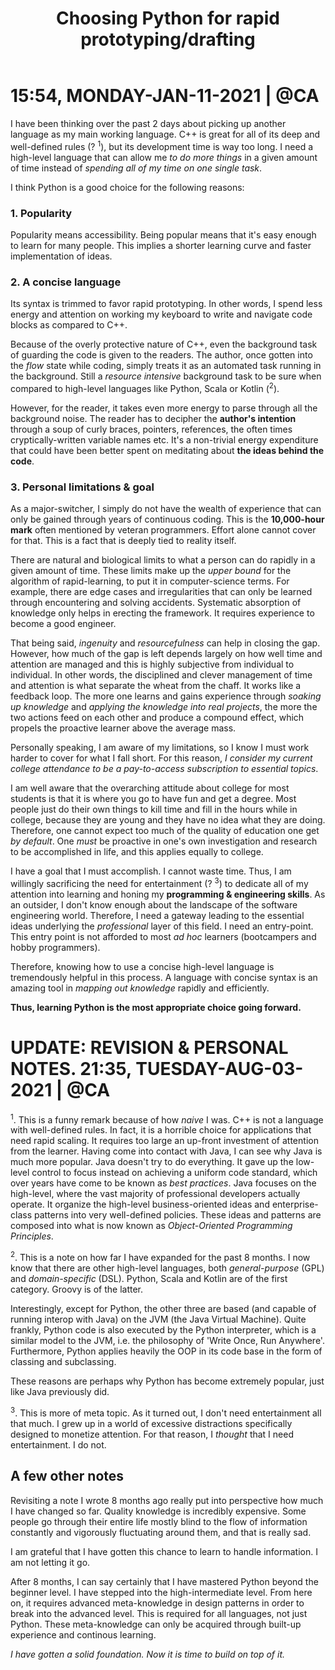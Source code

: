 #+title: Choosing Python for rapid prototyping/drafting

* 15:54, MONDAY-JAN-11-2021 | @CA

I have been thinking over the past 2 days about picking up another language as my main working language.  C++ is great for all of its deep and well-defined rules (? ^1), but its development time is way too long.  I need a high-level language that can allow me /to do more things/ in a given amount of time instead of /spending all of my time on one single task/.


I think Python is a good choice for the following reasons:

*** 1. Popularity
Popularity means accessibility.  Being popular means that it's easy enough to learn for many people.  This implies a shorter learning curve and faster implementation of ideas.

*** 2. A concise language
Its syntax is trimmed to favor rapid prototyping.  In other words, I spend less energy and attention on working my keyboard to write and navigate code blocks as compared to C++.

Because of the overly protective nature of C++, even the background task of guarding the code is given to the readers.  The author, once gotten into the /flow/ state while coding, simply treats it as an automated task running in the background.  Still a /resource intensive/ background task to be sure when compared to high-level languages like Python, Scala or Kotlin (^2).

However, for the reader, it takes even more energy to parse through all the background noise.  The reader has to decipher the *author's intention* through a soup of curly braces, pointers, references, the often times cryptically-written variable names etc.  It's a non-trivial energy expenditure that could have been better spent on meditating about *the ideas behind the code*.

*** 3. Personal limitations & goal
As a major-switcher, I simply do not have the wealth of experience that can only be gained through years of continuous coding.  This is the *10,000-hour mark* often mentioned by veteran programmers.  Effort alone cannot cover for that.  This is a fact that is deeply tied to reality itself.

There are natural and biological limits to what a person can do rapidly in a given amount of time.  These limits make up the /upper bound/ for the algorithm of rapid-learning, to put it in computer-science terms.  For example, there are edge cases and irregularities that can only be learned through encountering and solving accidents.  Systematic absorption of knowledge only helps in erecting the framework.  It requires experience to become a good engineer.

That being said, /ingenuity/ and /resourcefulness/ can help in closing the gap.  However, how much of the gap is left depends largely on how well time and attention are managed and this is highly subjective from individual to individual.  In other words, the disciplined and clever management of time and attention is what separate the wheat from the chaff.  It works like a feedback loop.  The more one learns and gains experience through /soaking up knowledge/ and /applying the knowledge into real projects/,  the more the two actions feed on each other and produce a compound effect, which propels the proactive learner above the average mass.


Personally speaking, I am aware of my limitations, so I know I must work harder to cover for what I fall short.  For this reason, /I consider my current college attendance to be a pay-to-access subscription to essential topics/.

I am well aware that the overarching attitude about college for most students is that it is where you go to have fun and get a degree.  Most people just do their own things to kill time and fill in the hours while in college, because they are young and they have no idea what they are doing.  Therefore, one cannot expect too much of the quality of education one get /by default/.  One /must/ be proactive in one's own investigation and research to be accomplished in life, and this applies equally to college.

I have a goal that I must accomplish.  I cannot waste time.  Thus, I am willingly sacrificing the need for entertainment (? ^3) to dedicate all of my attention into learning and honing my *programming & engineering skills*.  As an outsider, I don't know enough about the landscape of the software engineering world.  Therefore, I need a gateway leading to the essential ideas underlying the /professional/ layer of this field.  I need an entry-point.  This entry point is not afforded to most /ad hoc/ learners (bootcampers and hobby programmers).

Therefore, knowing how to use a concise high-level language is tremendously helpful in this process.  A language with concise syntax is an amazing tool in /mapping out knowledge/ rapidly and efficiently.

*Thus, learning Python is the most appropriate choice going forward.*


* UPDATE: REVISION & PERSONAL NOTES.  21:35, TUESDAY-AUG-03-2021 | @CA
^1.
This is a funny remark because of how /naive/ I was.  C++ is not a language with well-defined rules.  In fact, it is a horrible choice for applications that need rapid scaling.  It requires too large an up-front investment of attention from the learner.  Having come into contact with Java, I can see why Java is much more popular.  Java doesn't try to do everything.  It gave up the low-level control to focus instead on achieving a uniform code standard, which over years have come to be known as /best practices/.  Java focuses on the high-level, where the vast majority of professional developers actually operate.  It organize the high-level business-oriented ideas and enterprise-class patterns into very well-defined policies.  These ideas and patterns are composed into what is now known as /Object-Oriented Programming Principles/.


^2.
This is a note on how far I have expanded for the past 8 months.  I now know that there are other high-level languages, both /general-purpose/ (GPL) and /domain-specific/ (DSL).  Python, Scala and Kotlin are of the first category.  Groovy is of the latter.

Interestingly, except for Python, the other three are based (and capable of running interop with Java) on the JVM (the Java Virtual Machine).  Quite frankly, Python code is also executed by the Python interpreter, which is a similar model to the JVM, i.e. the philosophy of 'Write Once, Run Anywhere'.  Furthermore, Python applies heavily the OOP in its code base in the form of classing and subclassing.

These reasons are perhaps why Python has become extremely popular, just like Java previously did.

^3.
This is more of meta topic.  As it turned out, I don't need entertainment all that much.  I grew up in a world of excessive distractions specifically designed to monetize attention.  For that reason, I /thought/ that I need entertainment.  I do not.


** A few other notes
Revisiting a note I wrote 8 months ago really put into perspective how much I have changed so far.  Quality knowledge is incredibly expensive.  Some people go through their entire life mostly blind to the flow of information constantly and vigorously fluctuating around them, and that is really sad.

I am grateful that I have gotten this chance to learn to handle information.  I am not letting it go.

After 8 months, I can say certainly that I have mastered Python beyond the beginner level.  I have stepped into the high-intermediate level.  From here on, it requires advanced meta-knowledge in design patterns in order to break into the advanced level.  This is required for all languages, not just Python.  These meta-knowledge can only be acquired through built-up experience and continous learning.


/I have gotten a solid foundation.  Now it is time to build on top of it./
